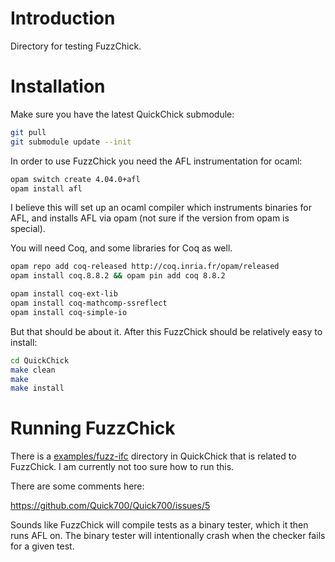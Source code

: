 * Introduction

  Directory for testing FuzzChick.

* Installation

  Make sure you have the latest QuickChick submodule:

  #+BEGIN_SRC sh
    git pull
    git submodule update --init
  #+END_SRC

  In order to use FuzzChick you need the AFL instrumentation for ocaml:

  #+BEGIN_SRC sh
    opam switch create 4.04.0+afl
    opam install afl
  #+END_SRC

  I believe this will set up an ocaml compiler which instruments
  binaries for AFL, and installs AFL via opam (not sure if the version
  from opam is special).

  You will need Coq, and some libraries for Coq as well.

  #+BEGIN_SRC sh
    opam repo add coq-released http://coq.inria.fr/opam/released
    opam install coq.8.8.2 && opam pin add coq 8.8.2

    opam install coq-ext-lib
    opam install coq-mathcomp-ssreflect
    opam install coq-simple-io
  #+END_SRC

  But that should be about it. After this FuzzChick should be
  relatively easy to install:

  #+BEGIN_SRC sh
    cd QuickChick
    make clean
    make
    make install
  #+END_SRC

* Running FuzzChick

  There is a [[./QuickChick/examples/fuzz-ifc][examples/fuzz-ifc]] directory in QuickChick that is related
  to FuzzChick. I am currently not too sure how to run this.

  There are some comments here:

  https://github.com/Quick700/Quick700/issues/5

  Sounds like FuzzChick will compile tests as a binary tester, which
  it then runs AFL on. The binary tester will intentionally crash when
  the checker fails for a given test.

